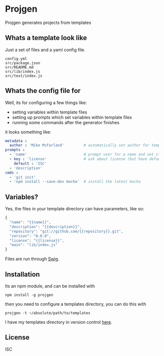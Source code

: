 * Projgen

  Projgen generates projects from templates

** Whats a template look like
  Just a set of files and a yaml config file.
  #+BEGIN_EXAMPLE
    config.yml
    src/package.json
    src/README.md
    src/lib/index.js
    src/test/index.js
  #+END_EXAMPLE

** Whats the config file for
   Well, its for configuring a few things like:
   - setting variables within template files
   - setting up prompts which set variables within template files
   - running some commands after the generator finishes

   it looks something like:
   #+begin_src yaml
     metadata :
       author : 'Mike McFarland'         # automatically set author for templates
     prompts :
       - 'name'                          # prompt user for a name and set it to the value provided
       - key : 'license'                 # ask about license (but have default be ISC)
         default : 'ISC'
       - 'description'
     cmds :
       - 'git init'
       - 'npm install --save-dev mocha'  # install the latest mocha
   #+end_src



** Variables?
   Yes, the files in your template directory can have parameters, like so:
   #+begin_src javascript
    {
      "name": "{{name}}",
      "description": "{{description}}",
      "repository": "git://github.com/{{repository}}.git",
      "version": "0.0.0",
      "license": "{{license}}",
      "main": "lib/index.js"
    }
   #+end_src

   Files are run through [[http://paularmstrong.github.io/swig/][Swig]].

** Installation

   Its an npm module, and can be installed with
   #+begin_example
     npm install -g projgen
   #+end_example

   then you need to configure a templates directory, you can do this with
   #+begin_example
     projgen -t ~/absolute/path/to/templates
   #+end_example

   I have my templates directory in version control [[https://github.com/mikedmcfarland/project-templates][here]].

** License
   ISC
